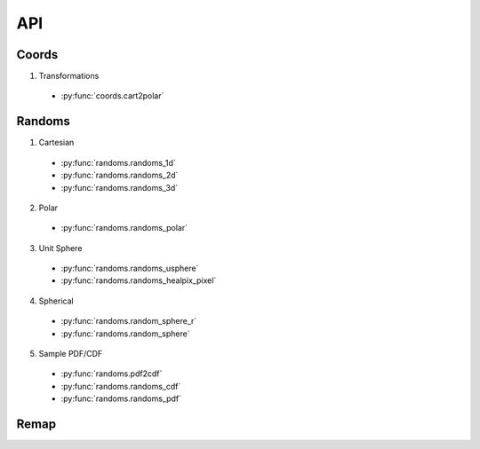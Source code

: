 ===
API
===

Coords
======

1. Transformations
  * :py:func:`coords.cart2polar`

Randoms
=======

1. Cartesian
  * :py:func:`randoms.randoms_1d`
  * :py:func:`randoms.randoms_2d`
  * :py:func:`randoms.randoms_3d`
2. Polar
  * :py:func:`randoms.randoms_polar`
3. Unit Sphere
  * :py:func:`randoms.randoms_usphere`
  * :py:func:`randoms.randoms_healpix_pixel`
4. Spherical
  * :py:func:`randoms.random_sphere_r`
  * :py:func:`randoms.random_sphere`
5. Sample PDF/CDF
  * :py:func:`randoms.pdf2cdf`
  * :py:func:`randoms.randoms_cdf`
  * :py:func:`randoms.randoms_pdf`

Remap
=====
